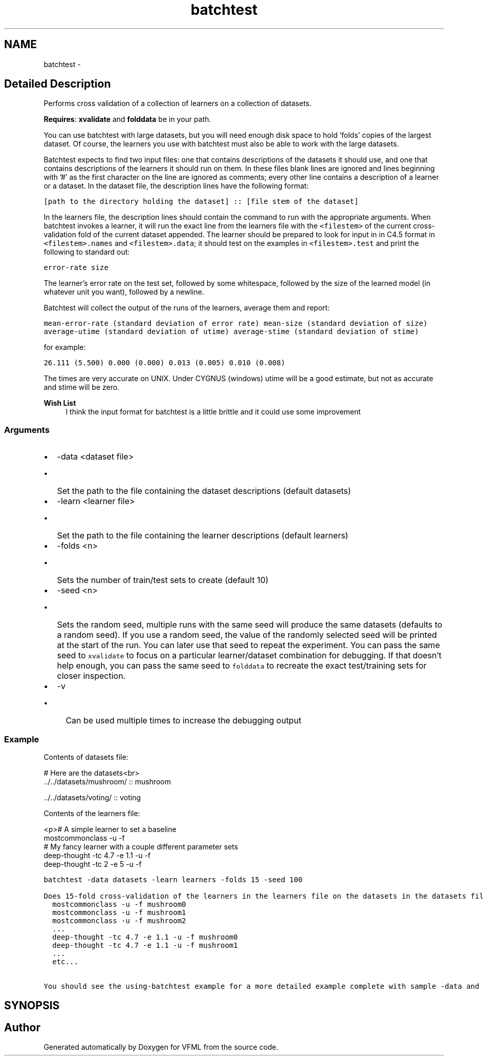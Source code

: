 .TH "batchtest" 3 "28 Jul 2003" "VFML" \" -*- nroff -*-
.ad l
.nh
.SH NAME
batchtest \- 
.SH "Detailed Description"
.PP 
Performs cross validation of a collection of learners on a collection of datasets. 

\fBRequires\fP: \fBxvalidate\fP and \fBfolddata\fP be in your path.
.PP
You can use batchtest with large datasets, but you will need enough disk space to hold 'folds' copies of the largest dataset.  Of course, the learners you use with batchtest must also be able to work with the large datasets.
.PP
Batchtest expects to find two input files: one that contains descriptions of the datasets it should use, and one that contains descriptions of the learners it should run on them.  In these files blank lines are ignored and lines beginning with '#' as the first character on the line are ignored as comments; every other line contains a description of a learner or a dataset.  In the dataset file, the description lines have the following format:
.PP
\fC[path to the directory holding the dataset] :: [file stem of the dataset]\fP
.PP
In the learners file, the description lines should contain the command to run with the appropriate arguments.  When batchtest invokes a learner, it will run the exact line from the learners file with the \fC<filestem>\fP of the current cross-validation fold of the current dataset appended.  The learner should be prepared to look for input in in C4.5 format in \fC<filestem>.names\fP and \fC<filestem>.data\fP; it should test on the examples in \fC<filestem>.test\fP and print the following to standard out:
.PP
\fCerror-rate   size\fP
.PP
The learner's error rate on the test set, followed by some whitespace, followed by the size of the learned model (in whatever unit you want), followed by a newline. 
.PP
Batchtest will collect the output of the runs of the learners, average them and report:
.PP
\fCmean-error-rate (standard deviation of error rate) mean-size (standard deviation of size) average-utime (standard deviation of utime) average-stime (standard deviation of stime)\fP
.PP
for example:
.PP
\fC26.111 (5.500) 0.000 (0.000) 0.013 (0.005) 0.010 (0.008)\fP
.PP
The times are very accurate on UNIX. Under CYGNUS (windows) utime will be a good estimate, but not as accurate and stime will be zero.
.PP
\fBWish List\fP
.RS 4
I think the input format for batchtest is a little brittle and it could use some improvement 
.RE
.PP
.SS "Arguments"
.PP
.IP "\(bu" 2
-data <dataset file>
.IP "  \(bu" 4
Set the path to the file containing the dataset descriptions (default datasets)
.PP

.IP "\(bu" 2
-learn <learner file>
.IP "  \(bu" 4
Set the path to the file containing the learner descriptions (default learners)
.PP

.IP "\(bu" 2
-folds <n>
.IP "  \(bu" 4
Sets the number of train/test sets to create (default 10)
.PP

.IP "\(bu" 2
-seed <n>
.IP "  \(bu" 4
Sets the random seed, multiple runs with the same seed will produce the same datasets (defaults to a random seed).  If you use a random seed, the value of the randomly selected seed will be printed at the start of the run.  You can later use that seed to repeat the experiment.  You can pass the same seed to \fCxvalidate\fP to focus on a particular learner/dataset combination for debugging.  If that doesn't help enough, you can pass the same seed to \fCfolddata\fP to recreate the exact test/training sets for closer inspection.
.PP

.IP "\(bu" 2
-v
.IP "  \(bu" 4
Can be used multiple times to increase the debugging output
.PP

.PP
.PP
.SS "Example"
.PP
Contents of datasets file:
.PP
.PP
.nf

  # Here are the datasets<br>
  ../../datasets/mushroom/ :: mushroom

  ../../datasets/voting/ :: voting
.PP
.PP
Contents of the learners file: 
.PP
.PP
.nf

  <p># A simple learner to set a baseline
  mostcommonclass -u -f
  # My fancy learner with a couple different parameter sets
  deep-thought -tc 4.7 -e 1.1 -u -f
  deep-thought -tc 2 -e 5 -u -f
.PP
.PP
\fCbatchtest -data datasets -learn learners -folds 15 -seed 100\fP 
.PP
Does 15-fold cross-validation of the learners in the learners file on the datasets in the datasets file.  It will use a seeded random number generator so the exact experiment could be reproduced.  The actual calls to the learners will look something like this:
.PP
.PP
.nf

  mostcommonclass -u -f mushroom0
  mostcommonclass -u -f mushroom1
  mostcommonclass -u -f mushroom2
  ...
  deep-thought -tc 4.7 -e 1.1 -u -f mushroom0
  deep-thought -tc 4.7 -e 1.1 -u -f mushroom1
  ...
  etc...
.PP
.PP
You should see the \fCusing-batchtest\fP example for a more detailed example complete with sample -data and -learn files.
.PP
.SH SYNOPSIS
.br
.PP
.SH "Author"
.PP 
Generated automatically by Doxygen for VFML from the source code.
